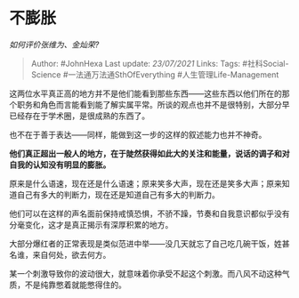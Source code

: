 * 不膨胀
  :PROPERTIES:
  :CUSTOM_ID: 不膨胀
  :END:

/如何评价张维为、金灿荣?/

#+BEGIN_QUOTE
  Author: #JohnHexa Last update: /23/07/2021/ Links: Tags:
  #社科Social-Science #一法通万法通SthOfEverything
  #人生管理Life-Management
#+END_QUOTE

这两位水平真正高的地方并不是他们能看到那些东西------这些东西以他们所在的那个职务和角色而言能看到能了解实属平常。所谈的观点也并不是很特别，大部分早已经存在于学术圈，是很成熟的东西了。

也不在于善于表达------同样，能做到这一步的这样的叙述能力也并不神奇。

*他们真正超出一般人的地方，在于陡然获得如此大的关注和能量，说话的调子和对自我的认知没有明显的膨胀。*

原来是什么语速，现在还是什么语速；原来笑多大声，现在还是笑多大声；原来知道自己有多大的判断力，现在还是知道自己有多大的判断力。

他们可以在这样的声名面前保持戒慎恐惧，不骄不躁，节奏和自我意识都似乎没有分毫变化，这才是真正揭示有深厚积累的地方。

大部分爆红者的正常表现是类似范进中举------没几天就忘了自己吃几碗干饭，姓甚名谁，来自何处，欲去何方。

某一个刺激导致你的波动很大，就意味着你承受不起这个刺激。而八风不动这种气质，不是纯靠憋着就能憋得住的。
